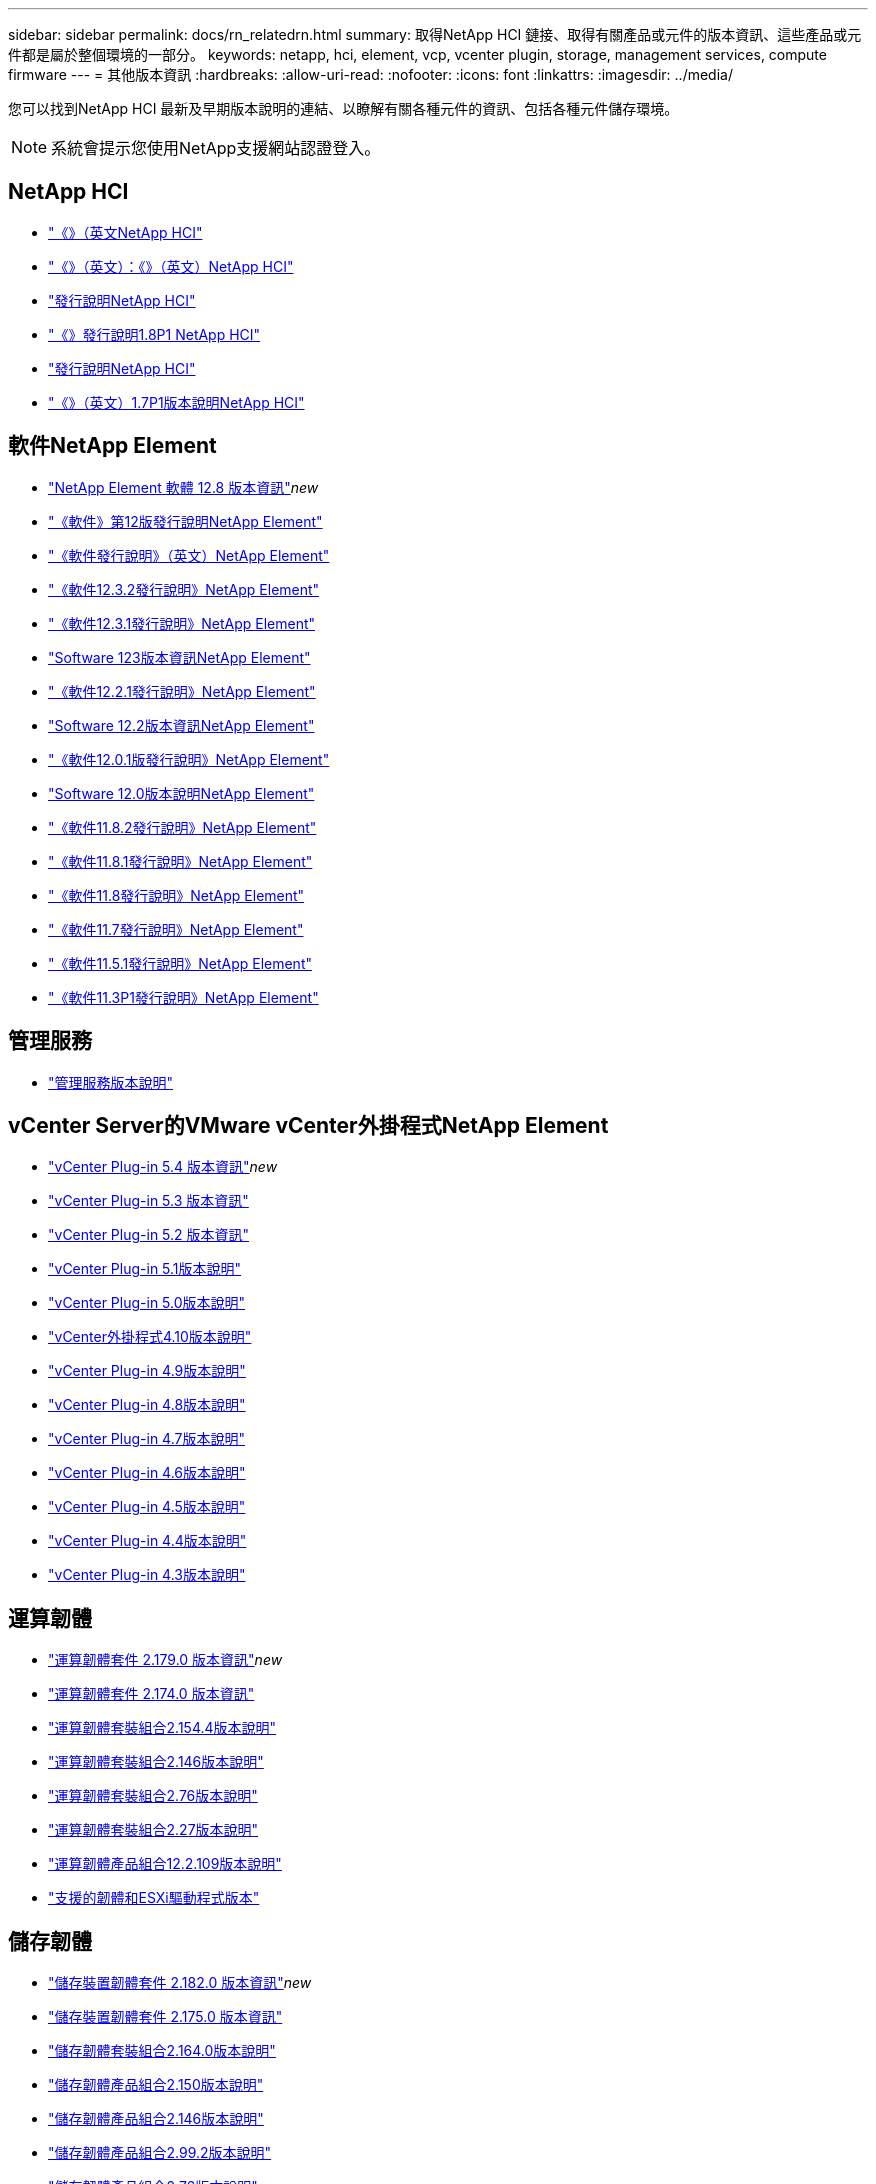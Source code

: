---
sidebar: sidebar 
permalink: docs/rn_relatedrn.html 
summary: 取得NetApp HCI 鏈接、取得有關產品或元件的版本資訊、這些產品或元件都是屬於整個環境的一部分。 
keywords: netapp, hci, element, vcp, vcenter plugin, storage, management services, compute firmware 
---
= 其他版本資訊
:hardbreaks:
:allow-uri-read: 
:nofooter: 
:icons: font
:linkattrs: 
:imagesdir: ../media/


[role="lead"]
您可以找到NetApp HCI 最新及早期版本說明的連結、以瞭解有關各種元件的資訊、包括各種元件儲存環境。


NOTE: 系統會提示您使用NetApp支援網站認證登入。



== NetApp HCI

* https://library.netapp.com/ecm/ecm_download_file/ECMLP2882194["《》（英文NetApp HCI"^]
* https://library.netapp.com/ecm/ecm_download_file/ECMLP2879274["《》（英文）：《》（英文）NetApp HCI"^]
* https://library.netapp.com/ecm/ecm_download_file/ECMLP2876591["發行說明NetApp HCI"^]
* https://library.netapp.com/ecm/ecm_download_file/ECMLP2873790["《》發行說明1.8P1 NetApp HCI"^]
* https://library.netapp.com/ecm/ecm_download_file/ECMLP2865021["發行說明NetApp HCI"^]
* https://library.netapp.com/ecm/ecm_download_file/ECMLP2861226["《》（英文）1.7P1版本說明NetApp HCI"^]




== 軟件NetApp Element

* https://library.netapp.com/ecm/ecm_download_file/ECMLP2886996["NetApp Element 軟體 12.8 版本資訊"^]_new_
* https://library.netapp.com/ecm/ecm_download_file/ECMLP2884468["《軟件》第12版發行說明NetApp Element"^]
* https://library.netapp.com/ecm/ecm_download_file/ECMLP2882193["《軟件發行說明》（英文）NetApp Element"^]
* https://library.netapp.com/ecm/ecm_download_file/ECMLP2881056["《軟件12.3.2發行說明》NetApp Element"^]
* https://library.netapp.com/ecm/ecm_download_file/ECMLP2878089["《軟件12.3.1發行說明》NetApp Element"^]
* https://library.netapp.com/ecm/ecm_download_file/ECMLP2876498["Software 123版本資訊NetApp Element"^]
* https://library.netapp.com/ecm/ecm_download_file/ECMLP2877210["《軟件12.2.1發行說明》NetApp Element"^]
* https://library.netapp.com/ecm/ecm_download_file/ECMLP2873789["Software 12.2版本資訊NetApp Element"^]
* https://library.netapp.com/ecm/ecm_download_file/ECMLP2877208["《軟件12.0.1版發行說明》NetApp Element"^]
* https://library.netapp.com/ecm/ecm_download_file/ECMLP2865022["Software 12.0版本說明NetApp Element"^]
* https://library.netapp.com/ecm/ecm_download_file/ECMLP2880259["《軟件11.8.2發行說明》NetApp Element"^]
* https://library.netapp.com/ecm/ecm_download_file/ECMLP2877206["《軟件11.8.1發行說明》NetApp Element"^]
* https://library.netapp.com/ecm/ecm_download_file/ECMLP2864256["《軟件11.8發行說明》NetApp Element"^]
* https://library.netapp.com/ecm/ecm_download_file/ECMLP2861225["《軟件11.7發行說明》NetApp Element"^]
* https://library.netapp.com/ecm/ecm_download_file/ECMLP2863854["《軟件11.5.1發行說明》NetApp Element"^]
* https://library.netapp.com/ecm/ecm_download_file/ECMLP2859857["《軟件11.3P1發行說明》NetApp Element"^]




== 管理服務

* https://kb.netapp.com/Advice_and_Troubleshooting/Data_Storage_Software/Management_services_for_Element_Software_and_NetApp_HCI/Management_Services_Release_Notes["管理服務版本說明"^]




== vCenter Server的VMware vCenter外掛程式NetApp Element

* https://library.netapp.com/ecm/ecm_download_file/ECMLP3330676["vCenter Plug-in 5.4 版本資訊"^]_new_
* https://library.netapp.com/ecm/ecm_download_file/ECMLP3316480["vCenter Plug-in 5.3 版本資訊"^]
* https://library.netapp.com/ecm/ecm_download_file/ECMLP2886272["vCenter Plug-in 5.2 版本資訊"^]
* https://library.netapp.com/ecm/ecm_download_file/ECMLP2885734["vCenter Plug-in 5.1版本說明"^]
* https://library.netapp.com/ecm/ecm_download_file/ECMLP2884992["vCenter Plug-in 5.0版本說明"^]
* https://library.netapp.com/ecm/ecm_download_file/ECMLP2884458["vCenter外掛程式4.10版本說明"^]
* https://library.netapp.com/ecm/ecm_download_file/ECMLP2881904["vCenter Plug-in 4.9版本說明"^]
* https://library.netapp.com/ecm/ecm_download_file/ECMLP2879296["vCenter Plug-in 4.8版本說明"^]
* https://library.netapp.com/ecm/ecm_download_file/ECMLP2876748["vCenter Plug-in 4.7版本說明"^]
* https://library.netapp.com/ecm/ecm_download_file/ECMLP2874631["vCenter Plug-in 4.6版本說明"^]
* https://library.netapp.com/ecm/ecm_download_file/ECMLP2873396["vCenter Plug-in 4.5版本說明"^]
* https://library.netapp.com/ecm/ecm_download_file/ECMLP2866569["vCenter Plug-in 4.4版本說明"^]
* https://library.netapp.com/ecm/ecm_download_file/ECMLP2856119["vCenter Plug-in 4.3版本說明"^]




== 運算韌體

* link:rn_compute_firmware_2.179.0.html["運算韌體套件 2.179.0 版本資訊"]_new_
* link:rn_compute_firmware_2.174.0.html["運算韌體套件 2.174.0 版本資訊"]
* link:rn_compute_firmware_2.154.4.html["運算韌體套裝組合2.154.4版本說明"]
* link:rn_compute_firmware_2.146.html["運算韌體套裝組合2.146版本說明"]
* link:rn_compute_firmware_2.76.html["運算韌體套裝組合2.76版本說明"]
* link:rn_compute_firmware_2.27.html["運算韌體套裝組合2.27版本說明"]
* link:rn_firmware_12.2.109.html["運算韌體產品組合12.2.109版本說明"]
* link:firmware_driver_versions.html["支援的韌體和ESXi驅動程式版本"]




== 儲存韌體

* link:rn_storage_firmware_2.182.0.html["儲存裝置韌體套件 2.182.0 版本資訊"]_new_
* link:rn_storage_firmware_2.175.0.html["儲存裝置韌體套件 2.175.0 版本資訊"]
* link:rn_storage_firmware_2.164.0.html["儲存韌體套裝組合2.164.0版本說明"]
* link:rn_storage_firmware_2.150.html["儲存韌體產品組合2.150版本說明"]
* link:rn_storage_firmware_2.146.html["儲存韌體產品組合2.146版本說明"]
* link:rn_storage_firmware_2.99.2.html["儲存韌體產品組合2.99.2版本說明"]
* link:rn_storage_firmware_2.76.html["儲存韌體產品組合2.76版本說明"]
* link:rn_storage_firmware_2.27.html["儲存韌體產品組合2.27版本說明"]
* link:rn_H610S_BMC_3.84.07.html["H610S BMC 3.84.07版本說明"]
* link:firmware_driver_versions.html["支援的韌體和ESXi驅動程式版本"]

